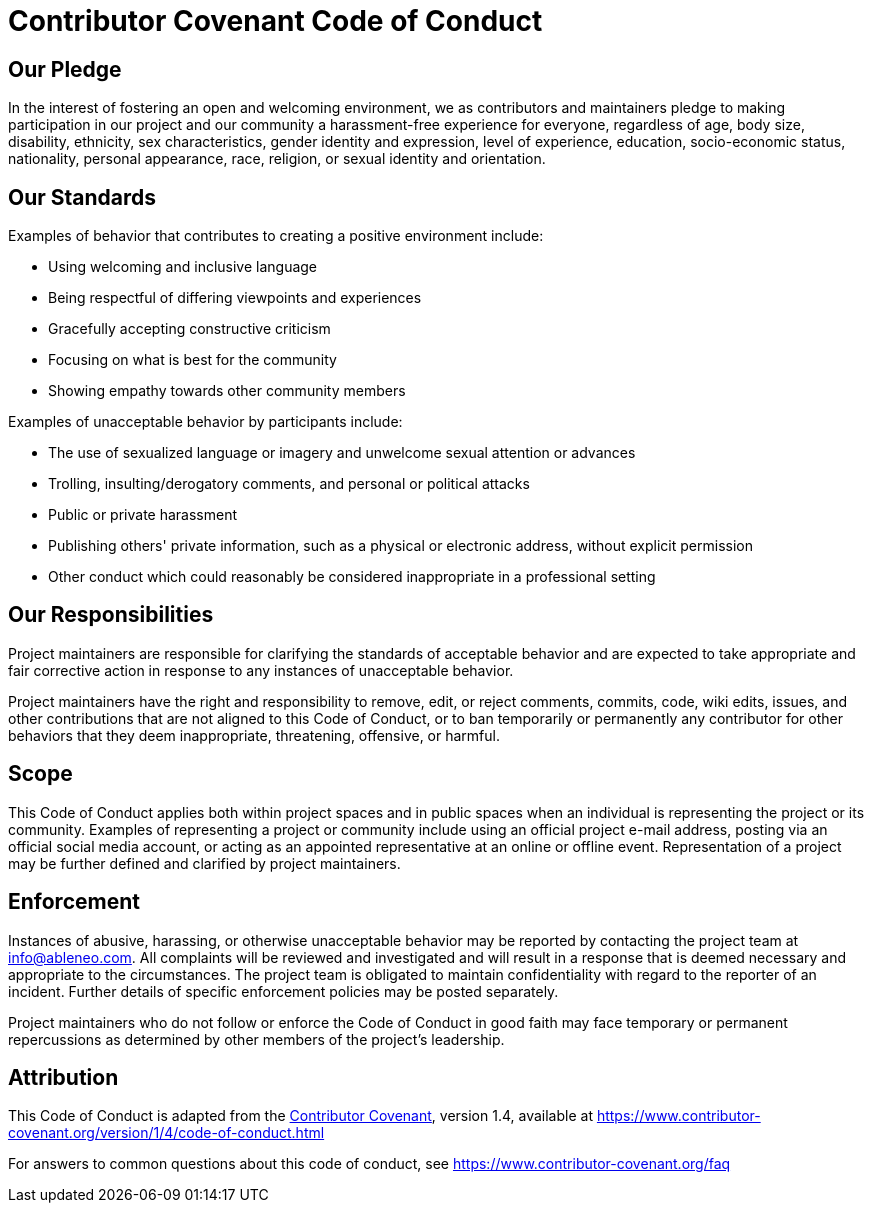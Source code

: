 = Contributor Covenant Code of Conduct

== Our Pledge

In the interest of fostering an open and welcoming environment, we as
contributors and maintainers pledge to making participation in our project and
our community a harassment-free experience for everyone, regardless of age, body
size, disability, ethnicity, sex characteristics, gender identity and expression,
level of experience, education, socio-economic status, nationality, personal
appearance, race, religion, or sexual identity and orientation.

== Our Standards

Examples of behavior that contributes to creating a positive environment
include:

* Using welcoming and inclusive language
* Being respectful of differing viewpoints and experiences
* Gracefully accepting constructive criticism
* Focusing on what is best for the community
* Showing empathy towards other community members

Examples of unacceptable behavior by participants include:

* The use of sexualized language or imagery and unwelcome sexual attention or
 advances
* Trolling, insulting/derogatory comments, and personal or political attacks
* Public or private harassment
* Publishing others' private information, such as a physical or electronic
 address, without explicit permission
* Other conduct which could reasonably be considered inappropriate in a
 professional setting

== Our Responsibilities

Project maintainers are responsible for clarifying the standards of acceptable
behavior and are expected to take appropriate and fair corrective action in
response to any instances of unacceptable behavior.

Project maintainers have the right and responsibility to remove, edit, or
reject comments, commits, code, wiki edits, issues, and other contributions
that are not aligned to this Code of Conduct, or to ban temporarily or
permanently any contributor for other behaviors that they deem inappropriate,
threatening, offensive, or harmful.

== Scope

This Code of Conduct applies both within project spaces and in public spaces
when an individual is representing the project or its community. Examples of
representing a project or community include using an official project e-mail
address, posting via an official social media account, or acting as an appointed
representative at an online or offline event. Representation of a project may be
further defined and clarified by project maintainers.

== Enforcement

Instances of abusive, harassing, or otherwise unacceptable behavior may be
reported by contacting the project team at link:mailto:&#105;n&#102;&#x6f;&#x40;&#x61;&#x62;&#108;&#x65;&#x6e;e&#111;&#x2e;&#99;o&#109;[&#105;n&#102;&#x6f;&#x40;&#x61;&#x62;&#108;&#x65;&#x6e;e&#111;&#x2e;&#99;o&#109;]. All
complaints will be reviewed and investigated and will result in a response that
is deemed necessary and appropriate to the circumstances. The project team is
obligated to maintain confidentiality with regard to the reporter of an incident.
Further details of specific enforcement policies may be posted separately.

Project maintainers who do not follow or enforce the Code of Conduct in good
faith may face temporary or permanent repercussions as determined by other
members of the project's leadership.

== Attribution

This Code of Conduct is adapted from the https://www.contributor-covenant.org[Contributor Covenant], version 1.4,
available at https://www.contributor-covenant.org/version/1/4/code-of-conduct.html

For answers to common questions about this code of conduct, see
https://www.contributor-covenant.org/faq
